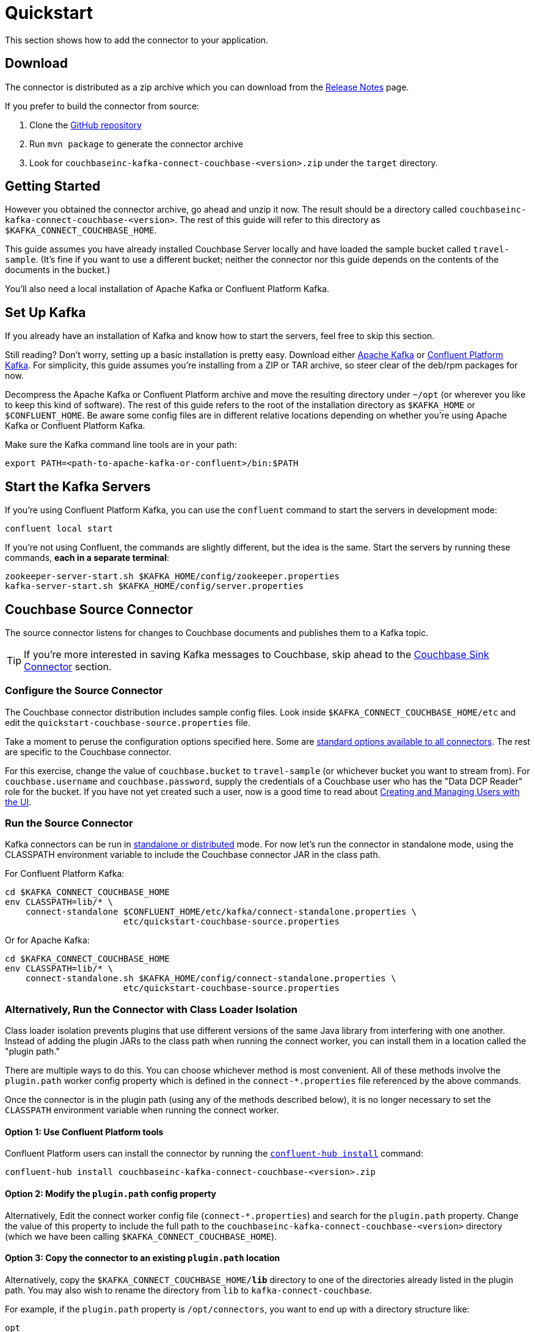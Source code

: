 = Quickstart

This section shows how to add the connector to your application.

== Download

The connector is distributed as a zip archive which you can download from the xref:release-notes.adoc[Release Notes] page.

If you prefer to build the connector from source:

. Clone the https://github.com/couchbase/kafka-connect-couchbase[GitHub repository]
. Run `mvn package` to generate the connector archive
. Look for `couchbaseinc-kafka-connect-couchbase-<version>.zip` under the `target` directory.

== Getting Started

However you obtained the connector archive, go ahead and unzip it now.
The result should be a directory called `couchbaseinc-kafka-connect-couchbase-<version>`.
The rest of this guide will refer to this directory as `$KAFKA_CONNECT_COUCHBASE_HOME`.

This guide assumes you have already installed Couchbase Server locally and have loaded the sample bucket called `travel-sample`.
(It's fine if you want to use a different bucket;
neither the connector nor this guide depends on the contents of the documents in the bucket.)

You'll also need a local installation of Apache Kafka or Confluent Platform Kafka.

== Set Up Kafka

If you already have an installation of Kafka and know how to start the servers, feel free to skip this section.

Still reading?
Don't worry, setting up a basic installation is pretty easy.
Download either https://kafka.apache.org/downloads[Apache Kafka] or https://www.confluent.io/download/[Confluent Platform Kafka].
For simplicity, this guide assumes you're installing from a ZIP or TAR archive, so steer clear of the deb/rpm packages for now.

Decompress the Apache Kafka or Confluent Platform archive and move the resulting directory under `~/opt` (or wherever you like to keep this kind of software).
The rest of this guide refers to the root of the installation directory as `$KAFKA_HOME` or `$CONFLUENT_HOME`.
Be aware some config files are in different relative locations depending on whether you're using Apache Kafka or Confluent Platform Kafka.

Make sure the Kafka command line tools are in your path:

[source,bash]
----
export PATH=<path-to-apache-kafka-or-confluent>/bin:$PATH
----

== Start the Kafka Servers

If you're using Confluent Platform Kafka, you can use the `confluent` command to start the servers in development mode:

[source,bash]
----
confluent local start
----

If you're not using Confluent, the commands are slightly different, but the idea is the same.
Start the servers by running these commands, *each in a separate terminal*:

[source,bash]
----
zookeeper-server-start.sh $KAFKA_HOME/config/zookeeper.properties
kafka-server-start.sh $KAFKA_HOME/config/server.properties
----

== Couchbase Source Connector

The source connector listens for changes to Couchbase documents and publishes them to a Kafka topic.

TIP: If you're more interested in saving Kafka messages to Couchbase, skip ahead to the <<sink>> section.

[[source-config]]
=== Configure the Source Connector

The Couchbase connector distribution includes sample config files.
Look inside `$KAFKA_CONNECT_COUCHBASE_HOME/etc` and edit the `quickstart-couchbase-source.properties` file.

Take a moment to peruse the configuration options specified here.
Some are https://kafka.apache.org/documentation/#connect_configuring[standard options available to all connectors].
The rest are specific to the Couchbase connector.

For this exercise, change the value of `couchbase.bucket` to `travel-sample` (or whichever bucket you want to stream from).
For `couchbase.username` and `couchbase.password`, supply the credentials of a Couchbase user who has the "Data DCP Reader" role for the bucket.
If you have not yet created such a user, now is a good time to read about xref:server:manage:manage-security/manage-users-and-roles.adoc[Creating and Managing Users with the UI].

[[run]]
=== Run the Source Connector

Kafka connectors can be run in https://kafka.apache.org/documentation/#connect_running[standalone or distributed] mode.
For now let's run the connector in standalone mode, using the CLASSPATH environment variable to include the Couchbase connector JAR in the class path.

For Confluent Platform Kafka:

[source,bash]
----
cd $KAFKA_CONNECT_COUCHBASE_HOME
env CLASSPATH=lib/* \
    connect-standalone $CONFLUENT_HOME/etc/kafka/connect-standalone.properties \
                       etc/quickstart-couchbase-source.properties
----

Or for Apache Kafka:

[source,bash]
----
cd $KAFKA_CONNECT_COUCHBASE_HOME
env CLASSPATH=lib/* \
    connect-standalone.sh $KAFKA_HOME/config/connect-standalone.properties \
                       etc/quickstart-couchbase-source.properties
----

=== Alternatively, Run the Connector with Class Loader Isolation

Class loader isolation prevents plugins that use different versions of the same Java library from interfering with one another.
Instead of adding the plugin JARs to the class path when running the connect worker, you can install them in a location called the "plugin path."

There are multiple ways to do this.
You can choose whichever method is most convenient.
All of these methods involve the `plugin.path` worker config property which is defined in the `connect-*.properties` file referenced by the above commands.

Once the connector is in the plugin path (using any of the methods described below), it is no longer necessary to set the `CLASSPATH` environment variable when running the connect worker.

==== Option 1: Use Confluent Platform tools

Confluent Platform users can install the connector by running the https://docs.confluent.io/current/connect/managing/confluent-hub/command-reference/confluent-hub-install.html[`confluent-hub install`] command:

[source,bash]
----
confluent-hub install couchbaseinc-kafka-connect-couchbase-<version>.zip
----

==== Option 2: Modify the `plugin.path` config property

Alternatively, Edit the connect worker config file (`connect-*.properties`) and search for the `plugin.path` property.
Change the value of this property to include the full path to the `couchbaseinc-kafka-connect-couchbase-<version>` directory (which we have been calling `$KAFKA_CONNECT_COUCHBASE_HOME`).

==== Option 3: Copy the connector to an existing `plugin.path` location

Alternatively, copy the `$KAFKA_CONNECT_COUCHBASE_HOME/*lib*` directory to one of the directories already listed in the plugin path.
You may also wish to rename the directory from `lib` to `kafka-connect-couchbase`.

For example, if the `plugin.path` property is `/opt/connectors`, you want to end up with a directory structure like:

[source]
----
opt
`-- connectors
    `-- kafka-connect-couchbase
        |-- kafka-connect-couchbase-<version>.jar
        |-- java-client-<version>.jar
        |-- core-io-<version>.jar
        `-- (and the other JARs too)
----

=== Observe Messages Published by Couchbase Source Connector

The sample config file tells the source connector to publish to a topic called `test-default`.
Let's use the Kafka command-line tools to spy on the contents of the topic.

For Confluent Platform Kafka:

[source,bash]
----
kafka-console-consumer --bootstrap-server localhost:9092 \
                       --property print.key=true \
                       --topic test-default --from-beginning
----

TIP: When a topic contains messages in Avro format, Confluent users should view the messages by running `kafka-avro-console-consumer` instead of `kafka-console-consumer`.

Or for Apache Kafka:

[source,bash]
----
kafka-console-consumer.sh --bootstrap-server localhost:9092 \
                          --property print.key=true \
                          --topic test-default --from-beginning
----

Each line of the output represents a document in Couchbase.
Every time a Couchbase document is created, modifed, or deleted, the console consumer  prints another line containing the updated version of the document.

Once the consumer catches up to the current state of the bucket, try xref:java-sdk::webui-cli-access.adoc[creating, updating, or deleting a document via the Couchbase Web Console] and observe how the change is propagated to the Kafka topic.

=== Changing the format of published messages

A component called a "source handler" determines the content of the published  messages.

The sample config uses `RawJsonSourceHandler`, which publishes JSON messages identical to the Couchbase documents. This section describes  how to use this source handler, and then discusses alternate source handlers.

==== RawJsonSourceHandler

This handler always publishes records in JSON format, and requires the value converter be set to `ByteArrayConverter` which acts as a pass-through for the output byte array containing the JSON.

[source]
----
key.converter=org.apache.kafka.connect.storage.StringConverter
couchbase.source.handler=com.couchbase.connect.kafka.handler.source.RawJsonSourceHandler
value.converter=org.apache.kafka.connect.converters.ByteArrayConverter
----

When a Couchbase document is deleted, `RawJsonSourceHandler` sends a Kafka message with a null value.
If instead you wish to ignore deletion events, filter them out with the `DropIfNullValue` transform:

[source]
----
transforms=ignoreDeletes
transforms.ignoreDeletes.type=com.couchbase.connect.kafka.transform.DropIfNullValue
----

As a performance optimization, `RawJsonSourceHandler` and its cousin `RawJsonWithMetadataSourceHandler` create Kafka Connect records whose values are byte arrays.
If you wish to use these handlers together with transforms that modify document content, the record value must be converted from a byte array to a compatible format.
To do this, include the `DeserializeJson` transform as the first in the chain and set `value.converter` to `JsonConverter` instead of `ByteArrayConverter` like so:

[source]
----
couchbase.source.handler=com.couchbase.connect.kafka.handler.source.RawJsonSourceHandler

value.converter=org.apache.kafka.connect.json.JsonConverter
value.converter.schemas.enable=false

transforms=deserializeJson,someOtherTransform
transforms.deserializeJson.type=com.couchbase.connect.kafka.transform.DeserializeJson
transforms.someOtherTransform.type=...
----

==== RawJsonSourceHandlerWithMetadata

This source handler is similar to `RawJsonSourceHandler`, but it wraps the
Couchbase document content in an envelope that includes document metadata.
Like `RawJsonSourceHandler`, it requires the `ByteArrayConverter` value converter (unless you are using Single Message Transforms, in which case you should use `JsonConverter` and execute `DeserializeJson` as the first transform).

[source]
----
key.converter=org.apache.kafka.connect.storage.StringConverter
couchbase.source.handler=com.couchbase.connect.kafka.handler.source.RawJsonSourceHandlerWithMetadata
value.converter=org.apache.kafka.connect.converters.ByteArrayConverter
----

When you use this source handler, each record has an `event` field whose value indicates the type of change represented by the message.
The possible values are:

* `mutation`: A change to document content, including creation and changes made via subdocument commands.
* `deletion`: Removal or expiration of the document.
* `expiration`: Reserved for document expiration (Couchbase Server does not currently send this event type, but may in future versions).

For mutation messages, the entire content of the Couchbase document is present as the value of the `content` field.

==== DefaultSchemaSourceHandler

This source handler generates records whose values contain the same kind of metadata envelope as `RawJsonSourceHandlerWithMetadata`.
It differs in that it defines a schema for the envelope.
You can use this source handler with any value converter; specify whichever converter matches your desired publication format.

[source]
----
couchbase.source.handler=com.couchbase.connect.kafka.handler.source.DefaultSchemaSourceHandler
----

NOTE: The schema used by this source handler defines the Couchbase document content to be a byte array.
If you use `JsonConverter`, this byte array will be serialized as a single Base64-encoded string.
If this is not the behavior you want, consider using one of the raw JSON source handlers instead.

For reference, the Avro schema for this payload format is shown below.

[source,json]
----
{
  "type": "record",
  "name": "DcpMessage",
  "namespace": "com.couchbase",
  "fields": [
    {
      "name": "event",
      "type": "string"
    },
    {
      "name": "partition",
      "type": {
        "type": "int",
        "connect.type": "int16"
      }
    },
    {
      "name": "key",
      "type": "string"
    },
    {
      "name": "cas",
      "type": "long"
    },
    {
      "name": "bySeqno",
      "type": "long"
    },
    {
      "name": "revSeqno",
      "type": "long"
    },
    {
      "name": "expiration",
      "type": [
        "null",
        "int"
      ]
    },
    {
      "name": "flags",
      "type": [
        "null",
        "int"
      ]
    },
    {
      "name": "lockTime",
      "type": [
        "null",
        "int"
      ]
    },
    {
      "name": "content",
      "type": [
        "null",
        "bytes"
      ]
    }
  ],
  "connect.name": "com.couchbase.DcpMessage"
}
----

==== Writing a custom SourceHandler

If none of the existing source handlers meet your requirements, you can write your own.
The connector's GitHub repository includes an https://github.com/couchbase/kafka-connect-couchbase/tree/master/examples/custom-extensions[example project] you can use as a template for creating your own source handlers and Single Message Transforms.

[[sink]]
== Couchbase Sink Connector

Now let's talk about the sink connector, which reads messages from one or more Kafka topics and writes them to Couchbase Server.

The sink connector will attempt to convert message values to JSON.
If the conversion fails, the connector will fall back to treating the value as a String BLOB.

If the Kafka key is a primitive type, the connector will use it as the document ID.
If the Kafka key is absent or of complex type (array or struct), the document ID will be generated as `topic/partition/offset`.

Alternatively, the document ID can come from the body of the Kafka message.
Provide a `couchbase.document.id` property whose value is a JSON Pointer identifying the document ID node.
If you want the connector to remove this node before persisting the document to Couchbase, provide a `couchbase.remove.document.id` property with value `true`.
If the connector fails to locate the document ID node, it will fall back to using the Kafka key or `topic/partition/offset` as described above.

As of version 3.2.2, if the Kafka message body is null, the sink connector will delete the Couchbase document whose ID matches the Kafka message key.

=== Configure and Run the Sink Connector

In the `$KAFKA_CONNECT_COUCHBASE_HOME/etc` directory there is a file called `quickstart-couchbase-sink.properties`.
Customize this file as described in <<source-config>>, only now the bucket will receive messages, and the user must have _write_ access to the bucket.

Note: Make sure to specify an existing bucket, otherwise the sink connector will fail.
You may wish to xref:server:manage:manage-buckets/create-bucket.adoc[create a new bucket] to receive the messages.

To run the sink connector, use the same command as described in xref:run[], but pass `quickstart-couchbase-sink.properties` as the second argument to `connect-standalone` instead of `quickstart-couchbase-source.properties`.

=== Send Test Messages

Now that the Couchbase Sink Connector is running, let's give it some messages to import:

[source,bash]
----
git clone https://github.com/couchbase/kafka-connect-couchbase.git
cd kafka-connect-couchbase/examples/json-producer
mvn compile exec:java
----

The producer will send some messages and then terminate.
If all goes well, the messages will appear in the Couchbase bucket you specified in the sink connector config.

If you wish to see how the Couchbase Sink Connector behaves in the absence of message keys, modify the `publishMessage` method in the example source code to set the message keys to null, then rerun the producer.

Alternatively, if you want the Couchbase document ID to be the airport code, edit `quickstart-couchbase-sink.properties` and set `couchbase.document.id=/airport`, restart the sink connector, and run the producer again.

=== Modify Documents Before Writing to Couchbase

Kafka Connect supports https://kafka.apache.org/documentation/#connect_transforms[Single Message Transforms] that let you change the structure or content of a message.
To experiment with this feature, try adding these lines to your sink connector configuration:

[source]
----
transforms=addMagicWord
transforms.addMagicWord.type=org.apache.kafka.connect.transforms.InsertField$Value
transforms.addMagicWord.static.field=magicWord
transforms.addMagicWord.static.value=xyzzy
----

Now if you restart the sink connector and send some more test messages, each new Couchbase document should have a "magicWord" field with value "xyzzy".

If the built-in transforms are not sufficient, you can write Java code to implement more complex logic.
The https://github.com/couchbase/kafka-connect-couchbase/tree/master/examples/custom-extensions[`custom-extensions`] project on GitHub includes a sample `CustomTransform` which you can use as a starting point for creating your own transforms.

*Parent topic:* xref:index.adoc[Kafka Connector]

*Next topic:* xref:source-configuration-options.adoc[Source Configuration Options]
